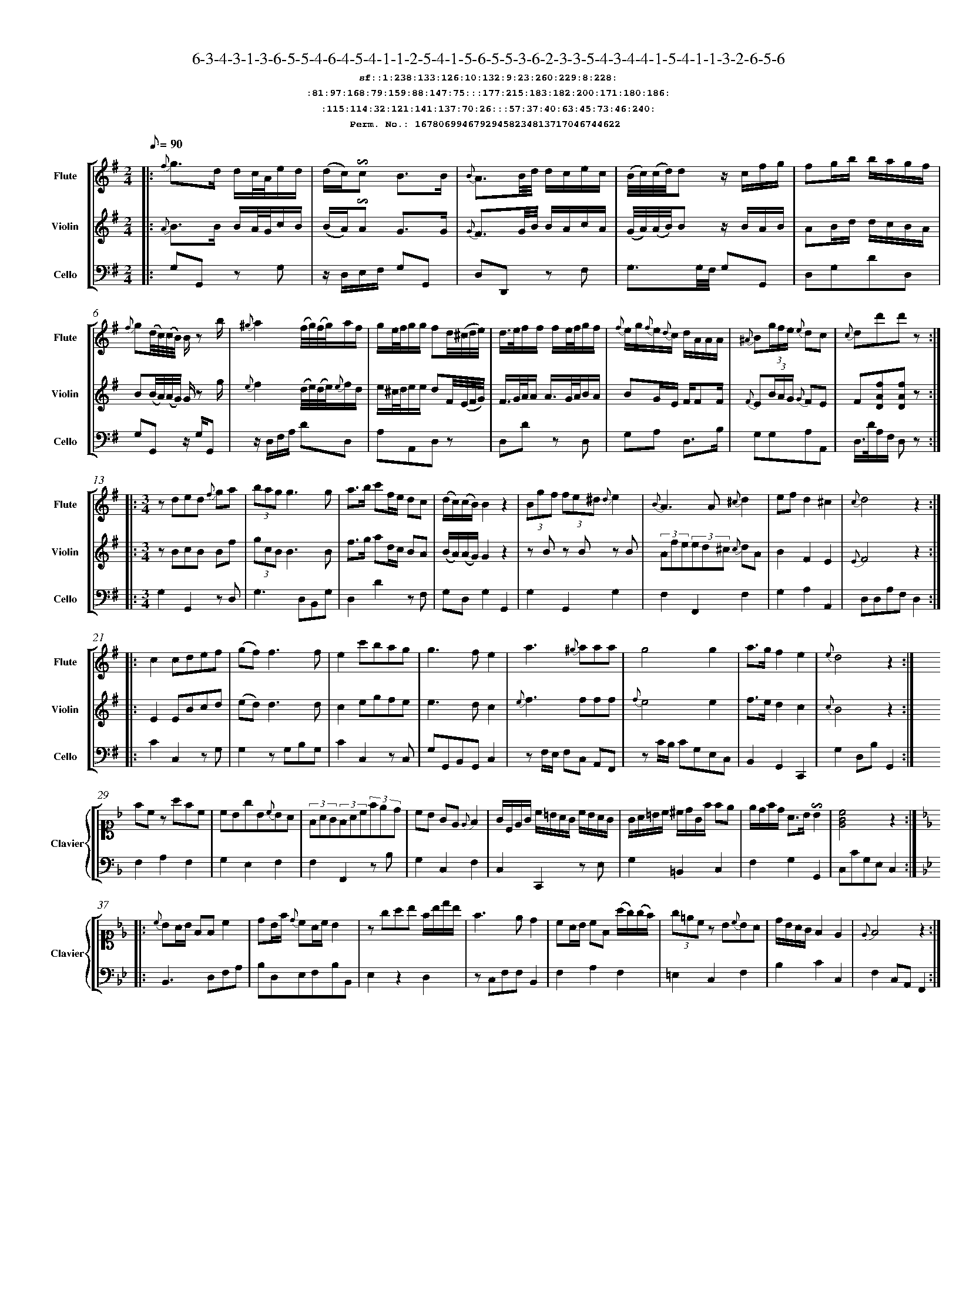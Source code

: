 %%scale 0.50
%%pagewidth 21.10cm
%%bgcolor white
%%topspace 0
%%composerspace 0
%%leftmargin 0.80cm
%%rightmargin 0.80cm
%%barsperstaff	0 % number of measures per staff
%%equalbars false
%%measurebox false % measure numbers in a box
%%measurenb	0
%
X:16780699467929458234813717046744622 
T:6-3-4-3-1-3-6-5-5-4-6-4-5-4-1-1-2-5-4-1-5-6-5-5-3-6-2-3-3-5-4-3-4-4-1-5-4-1-1-3-2-6-5-6
%%setfont-1 Courier-Bold 12
T:$1sf::1:238:133:126:10:132:9:23:260:229:8:228:$0
T:$1:81:97:168:79:159:88:147:75:::177:215:183:182:200:171:180:186:$0
T:$1:115:114:32:121:141:137:70:26:::57:37:40:63:45:73:46:240:$0
T:$1Perm. No.: 16780699467929458234813717046744622 $0
M:2/4
L:1/8
Q:1/8=90
V:1 clef=treble sname=Flute
V:2 clef=treble sname=Violin 
V:3 clef=alto1 sname=Clavier 
V:4 clef=bass 
V:5 clef=bass sname=Cello
%%staves [ 1 2 {3 4} 5]
K:G
%
%%MIDI program 1 73       % Instrument 74 Flute
%%MIDI program 2 40       % Instrument 41 Violin
%%MIDI program 3 06       % Instrument 07 Harpsichord
%%MIDI program 4 06       % Instrument 07 Harpsichord
%%MIDI program 5 42       % Instrument 43 Cello
%%staffnonote 0
%
% Part I (12 bars)
%
[V:1]|:  {f}g3/d/ d/c/4A/4e/d/ | (d/c/)!invertedturn!c B3/B/ | {B}A3/B/4d/4 d/c/e/c/ | (B/4c/4)(c/4d/4)dz/ c/f/g/ | fg/b/ b/a/g/f/ | {f}g(d/4c/4)(c/4B/4) B/z b/ | {^g}a2 (f/4g/4)(f/4g/4)a/f/ | g/e/4f/4g/g/ fd/4(^c/4d/4e/4) | d3/4e/4f/f/ f/e/4f/4g/f/ | {f}e/g/{f}e/{d}c/ d/A/A/A/ | {^A}B(3g/f/e/ {e}dc | {c}dd'd'z :|
[V:2]|:  {A}B3/B/ B/A/4G/4c/B/ | (B/A/)!invertedturn!A G3/G/ | {G}F3/G/4B/4 B/A/c/A/ | (G/4A/4)(A/4B/4)Bz/ B/A/B/ | AB/d/ d/c/B/A/ | B(B/4A/4)(A/4G/4) G/z g/ | {e}f2 (d/4e/4)(d/4e/4){e}f/d/ | e/^c/4d/4e/e/ dF/4(E/4F/4G/4) | F3/4G/4A/4A/ A3/4G/4A/4B/A/ | BG/E/ F/FF/ | {F}E(3B/A/G/ {G}FE | F[DAf][DAf]z :|
[V:3]|: z4 | z4 | z4 | z4 | z4 | z4 | z4 | z4 | z4 | z4 | z4 | z4 :| 
[V:4]|: z4 | z4 | z4 | z4 | z4 | z4 | z4 | z4 | z4 | z4 | z4 | z4 :| 
[V:5]|:  G,G,, zG, | z/D,/E,/F,/ G,G,, | D,D,,z F, | G,3/G,/4F,/4 G,G,, | D,G,DD, | G,G,,z/ G,/G,, | z/D,/F,/A,/ DD, | A,A,,D,z | D,Dz D, | G,A, D,3/B,/ | G,G,A,A,, | D,3/4D/4A,/F,/ D,z :|
%
% Part II (8 + 8 bars)
%
[V:1]|: [M:3/4] zded {f}ga | (3bagg3g | a3/b/ c'f/e/ dc | (d/c/)(c/B/)B2z2 | (3Bgf (3fe^d {d}e2 | {B}A3A{^c}d2 | ef d2^c2 | {c}d4z2 :|
|: c2cdef | (gf)f3f | e2c'bag | g3fe2 | a3{^g}aaa | g4g2 | a3/g/f2e2 | {e}d4z2 :|
[V:2]|: [M:3/4] zBcB Bf | (3gcBB3B | f3/g/ ad/c/ BA | (B/A/)(A/G/)G2z2 | zBz Bz B | (3Afe(3ed^c {c}dA | B2F2E2 | {E}F4z2 :|
|: E2EBcd | (ed)d3d | c2egfe | e3dc2 | {e}f3fff | {f}e4e2 | f3/e/d2c2 | {c}B4z2 :|
[V:3]|: [M:3/4]z6 | z6 | z6 | z6 | z6 | z6 | z6 | z6 :|
|: z6 | z6 | z6 | z6 | z6 | z6 | z6 | z6 :| 
[V:4]|: [M:3/4]z6 | z6 | z6 | z6 | z6 | z6 | z6 | z6 :|
|: z6 | z6 | z6 | z6 | z6 | z6 | z6 | z6 :| 
[V:5]|: [M:3/4] G,2G,,2zD, | G,3D,B,,G, | D,2D2zF, | G,D,G,2G,,2 | G,2G,,2G,2 | F,2F,,2F,2 | G,2A,2A,,2 | D,D,A,F,D,2 :|
|: C2C,2zG, | G,2zG,B,G, | C2C,2zC, | G,G,,B,,G,,C,2 | zF,/E,/ F,C, A,,F,, | zC/B,/ CG,E,C, | B,,2G,,2C,,2 | G,2D,B,G,,2 :|
%
% Part III (8 + 8 bars)
%
[V:1]|: z6 | z6 | z6 | z6 | z6 | z6 | z6 | z6 :|
|: z6 | z6 | z6 | z6 | z6 | z6 | z6 | z6 :|] 
[V:2]|: z6 | z6 | z6 | z6 | z6 | z6 | z6 | z6 :|
|: z6 | z6 | z6 | z6 | z6 | z6 | z6 | z6 :|]  
[V:3]|: [K:F] fcz afc | cBgB{c}BA | (3FAG(3FAc(3fed | cB GE{E}F2 | G/C/E/G/ c/=B/A/G/ c/B/A/G/ | G/A/=B/c/ ^c/d/G/f/ fe | e/d/f/d/ A3/B/!invertedturn!B2 |   [cGE]4z2 :|
|: [K:Bb] {c}BA/B/ FFc2 | dB/f/ {d}cA/c/B2 | zgab f/b/d'/b/ | f3ed2 | cA/B/ cF (a/g/)(g/f/) | (3g=ecz B{c}BA | d/B/A/G/F2E2 | {E}F4z2 :|]
[V:4]|: [K:F] F,2A,2F,2 | G,2E,2F,2 | F,2F,,2zB, | G,2C,2F,2 | C,2C,,2z E, | G,2=B,,2C,2 | F,2G,2G,,2 |  C,CG,E,C,2 :|
|: [K:Bb] B,,3D,F,A, | B,D,E,F,B,B,, | E,2z2D,2 | zC,F,F,B,,2 | F,2A,2F,2 | =E,2C,2F,2 | B,2C2C,2 | F,2C,A,,F,,2 :|]
[V:5]|: z6 | z6 | z6 | z6 | z6 | z6 | z6 | z6 :|
|: z6 | z6 | z6 | z6 | z6 | z6 | z6 | z6 :|]  
